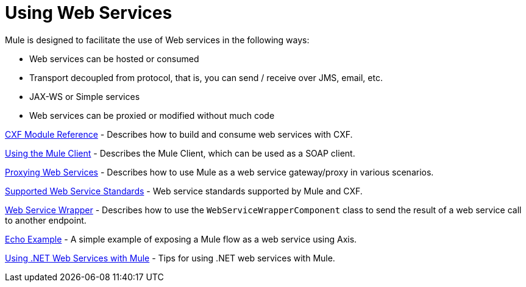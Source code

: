 = Using Web Services

Mule is designed to facilitate the use of Web services in the following ways:

* Web services can be hosted or consumed
* Transport decoupled from protocol, that is, you can send / receive over JMS, email, etc.
* JAX-WS or Simple services
* Web services can be proxied or modified without much code

link:/mule-user-guide/v/3.3/cxf-module-reference[CXF Module Reference] - Describes how to build and consume web services with CXF.

link:/mule-user-guide/v/3.3/using-the-mule-client[Using the Mule Client] - Describes the Mule Client, which can be used as a SOAP client.

link:/mule-user-guide/v/3.3/proxying-web-services[Proxying Web Services] - Describes how to use Mule as a web service gateway/proxy in various scenarios.

link:/mule-user-guide/v/3.3/supported-web-service-standards[Supported Web Service Standards] - Web service standards supported by Mule and CXF.

link:/mule-user-guide/v/3.3/web-service-wrapper[Web Service Wrapper] - Describes how to use the `WebServiceWrapperComponent` class to send the result of a web service call to another endpoint.

link:/mule-user-guide/v/3.3/echo-example[Echo Example] - A simple example of exposing a Mule flow as a web service using Axis.

link:/mule-user-guide/v/3.3/using-.net-web-services-with-mule[Using .NET Web Services with Mule] - Tips for using .NET web services with Mule.

